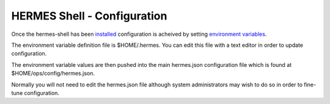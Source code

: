 ===================================
HERMES Shell - Configuration
===================================

Once the hermes-shell has been `installed <https://github.com/Prodiguer/hermes-shell/blob/master/docs/installation.rst>`_ configuration is acheived by setting `environment variables <https://github.com/Prodiguer/hermes-shell/blob/master/docs/environment-variables.rst>`_.

The environment variable definition file is $HOME/.hermes.  You can edit this file with a text editor in order to update configuration.

The environment variable values are then pushed into the main hermes.json configuration file which is found at $HOME/ops/config/hermes.json.

Normally you will not need to edit the hermes.json file although system administrators may wish to do so in order to fine-tune configuration.

